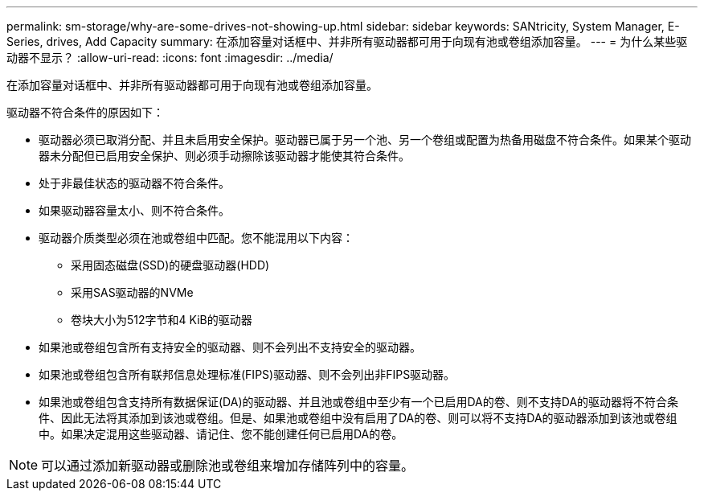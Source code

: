 ---
permalink: sm-storage/why-are-some-drives-not-showing-up.html 
sidebar: sidebar 
keywords: SANtricity, System Manager, E-Series, drives, Add Capacity 
summary: 在添加容量对话框中、并非所有驱动器都可用于向现有池或卷组添加容量。 
---
= 为什么某些驱动器不显示？
:allow-uri-read: 
:icons: font
:imagesdir: ../media/


[role="lead"]
在添加容量对话框中、并非所有驱动器都可用于向现有池或卷组添加容量。

驱动器不符合条件的原因如下：

* 驱动器必须已取消分配、并且未启用安全保护。驱动器已属于另一个池、另一个卷组或配置为热备用磁盘不符合条件。如果某个驱动器未分配但已启用安全保护、则必须手动擦除该驱动器才能使其符合条件。
* 处于非最佳状态的驱动器不符合条件。
* 如果驱动器容量太小、则不符合条件。
* 驱动器介质类型必须在池或卷组中匹配。您不能混用以下内容：
+
** 采用固态磁盘(SSD)的硬盘驱动器(HDD)
** 采用SAS驱动器的NVMe
** 卷块大小为512字节和4 KiB的驱动器


* 如果池或卷组包含所有支持安全的驱动器、则不会列出不支持安全的驱动器。
* 如果池或卷组包含所有联邦信息处理标准(FIPS)驱动器、则不会列出非FIPS驱动器。
* 如果池或卷组包含支持所有数据保证(DA)的驱动器、并且池或卷组中至少有一个已启用DA的卷、则不支持DA的驱动器将不符合条件、因此无法将其添加到该池或卷组。但是、如果池或卷组中没有启用了DA的卷、则可以将不支持DA的驱动器添加到该池或卷组中。如果决定混用这些驱动器、请记住、您不能创建任何已启用DA的卷。


[NOTE]
====
可以通过添加新驱动器或删除池或卷组来增加存储阵列中的容量。

====
